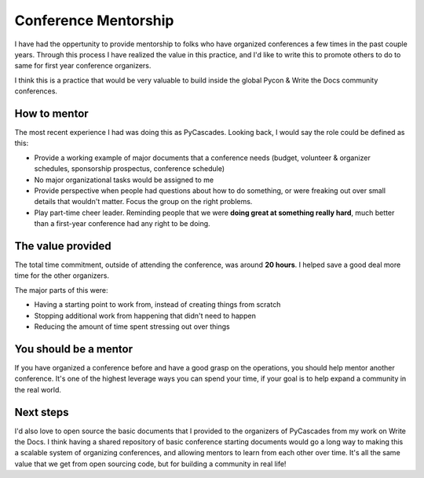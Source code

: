 .. post:: 
   :tags: conference, mentorship, 

Conference Mentorship
=====================

I have had the oppertunity to provide mentorship to folks who have organized conferences a few times in the past couple years.
Through this process I have realized the value in this practice,
and I'd like to write this to promote others to do to same for first year conference organizers.

I think this is a practice that would be very valuable to build inside the global Pycon & Write the Docs community conferences.

How to mentor
-------------

The most recent experience I had was doing this as PyCascades.
Looking back,
I would say the role could be defined as this:

* Provide a working example of major documents that a conference needs (budget, volunteer & organizer schedules, sponsorship prospectus, conference schedule)
* No major organizational tasks would be assigned to me
* Provide perspective when people had questions about how to do something, or were freaking out over small details that wouldn't matter. Focus the group on the right problems.
* Play part-time cheer leader. Reminding people that we were **doing great at something really hard**, much better than a first-year conference had any right to be doing.


The value provided
------------------

The total time commitment,
outside of attending the conference,
was around **20 hours**.
I helped save a good deal more time for the other organizers.

The major parts of this were:

* Having a starting point to work from, instead of creating things from scratch
* Stopping additional work from happening that didn't need to happen
* Reducing the amount of time spent stressing out over things

You should be a mentor
----------------------

If you have organized a conference before and have a good grasp on the operations,
you should help mentor another conference.
It's one of the highest leverage ways you can spend your time,
if your goal is to help expand a community in the real world.

Next steps
----------

I'd also love to open source the basic documents that I provided to the organizers of PyCascades from my work on Write the Docs.
I think having a shared repository of basic conference starting documents would go a long way to making this a scalable system of organizing conferences,
and allowing mentors to learn from each other over time.
It's all the same value that we get from open sourcing code,
but for building a community in real life!



